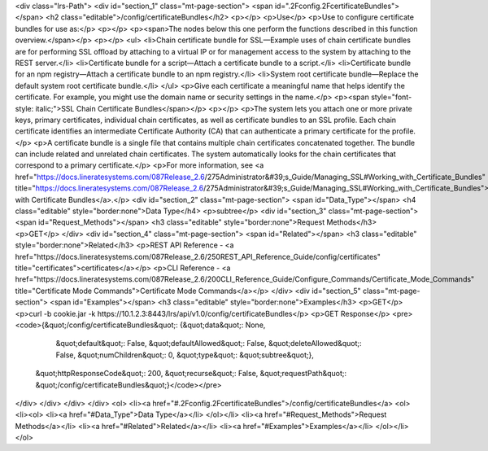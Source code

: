 <div class="lrs-Path">
<div id="section_1" class="mt-page-section">
<span id=".2Fconfig.2FcertificateBundles"></span>
<h2 class="editable">/config/certificateBundles</h2>
<p></p>
<p>Use</p>
<p>Use to configure certificate bundles for use as:</p>
<p></p>
<p><span>The nodes below this one perform the functions described in this function overview.</span></p>
<p></p>
<ul>
<li>Chain certificate bundle for SSL—Example uses of chain certificate bundles are for performing SSL offload by attaching to a virtual IP or for management access to the system by attaching to the REST server.</li>
<li>Certificate bundle for a script—Attach a certificate bundle to a script.</li>
<li>Certificate bundle for an npm registry—Attach a certificate bundle to an npm registry.</li>
<li>System root certificate bundle—Replace the default system root certificate bundle.</li>
</ul>
<p>Give each certificate a meaningful name that helps identify the certificate. For example, you might use the domain name or security settings in the name.</p>
<p><span style="font-style: italic;">SSL Chain Certificate Bundles</span></p>
<p></p>
<p>The system lets you attach one or more private keys, primary certificates, individual chain certificates, as well as certificate bundles to an SSL profile. Each chain certificate identifies an intermediate Certificate Authority (CA) that can authenticate a primary certificate for the profile.</p>
<p>A certificate bundle is a single file that contains multiple chain certificates concatenated together. The bundle can include related and unrelated chain certificates. The system automatically looks for the chain certificates that correspond to a primary certificate.</p>
<p>For more information, see <a href="https://docs.lineratesystems.com/087Release_2.6/275Administrator&#39;s_Guide/Managing_SSL#Working_with_Certificate_Bundles" title="https://docs.lineratesystems.com/087Release_2.6/275Administrator&#39;s_Guide/Managing_SSL#Working_with_Certificate_Bundles">Working with Certificate Bundles</a>.</p>
<div id="section_2" class="mt-page-section">
<span id="Data_Type"></span>
<h4 class="editable" style="border:none">Data Type</h4>
<p>subtree</p>
<div id="section_3" class="mt-page-section">
<span id="Request_Methods"></span>
<h3 class="editable" style="border:none">Request Methods</h3>
<p>GET</p>
</div>
<div id="section_4" class="mt-page-section">
<span id="Related"></span>
<h3 class="editable" style="border:none">Related</h3>
<p>REST API Reference - <a href="https://docs.lineratesystems.com/087Release_2.6/250REST_API_Reference_Guide/config/certificates" title="certificates">certificates</a></p>
<p>CLI Reference - <a href="https://docs.lineratesystems.com/087Release_2.6/200CLI_Reference_Guide/Configure_Commands/Certificate_Mode_Commands" title="Certificate Mode Commands">Certificate Mode Commands</a></p>
</div>
<div id="section_5" class="mt-page-section">
<span id="Examples"></span>
<h3 class="editable" style="border:none">Examples</h3>
<p>GET</p>
<p>curl -b cookie.jar -k https://10.1.2.3:8443/lrs/api/v1.0/config/certificateBundles</p>
<p>GET Response</p>
<pre><code>{&quot;/config/certificateBundles&quot;: {&quot;data&quot;: None,
                                 &quot;default&quot;: False,
                                 &quot;defaultAllowed&quot;: False,
                                 &quot;deleteAllowed&quot;: False,
                                 &quot;numChildren&quot;: 0,
                                 &quot;type&quot;: &quot;subtree&quot;},
 &quot;httpResponseCode&quot;: 200,
 &quot;recurse&quot;: False,
 &quot;requestPath&quot;: &quot;/config/certificateBundles&quot;}</code></pre>
</div>
</div>
</div>
</div>
<ol>
<li><a href="#.2Fconfig.2FcertificateBundles">/config/certificateBundles</a>
<ol>
<li><ol>
<li><a href="#Data_Type">Data Type</a></li>
</ol></li>
<li><a href="#Request_Methods">Request Methods</a></li>
<li><a href="#Related">Related</a></li>
<li><a href="#Examples">Examples</a></li>
</ol></li>
</ol>
